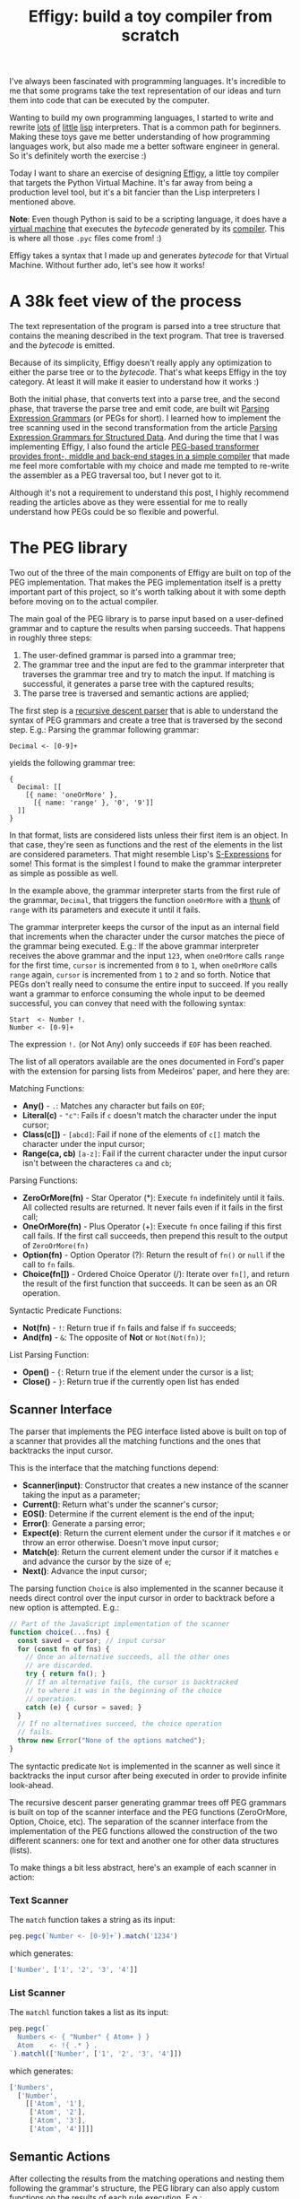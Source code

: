 #+TITLE: Effigy: build a toy compiler from scratch

I've always been fascinated with programming languages.  It's
incredible to me that some programs take the text representation of
our ideas and turn them into code that can be executed by the
computer.

Wanting to build my own programming languages, I started to write and
rewrite [[https://github.com/clarete/wheelbarrow/blob/master/lispinho/js/main.js][lots]] [[https://github.com/clarete/yal][of]] [[https://gist.github.com/clarete/03e825a70c4b4047468cc9d07ec47e4b][little]] [[https://github.com/clarete/wheelbarrow/blob/master/lispinho/js/main2.js][lisp]] interpreters. That is a common path for
beginners.  Making these toys gave me better understanding of how
programming languages work, but also made me a better software
engineer in general. So it's definitely worth the exercise :)

Today I want to share an exercise of designing [[https://github.com/clarete/effigy][Effigy]], a little toy
compiler that targets the Python Virtual Machine.  It's far away from
being a production level tool, but it's a bit fancier than the Lisp
interpreters I mentioned above.

#+BEGIN_note
*Note*: Even though Python is said to be a scripting language, it does
have a [[https://github.com/python/cpython/blob/3.7/Python/ceval.c][virtual machine]] that executes the /bytecode/ generated by its
[[https://github.com/python/cpython/blob/3.7/Python/compile.c][compiler]].  This is where all those ~.pyc~ files come from! :)
#+END_note

Effigy takes a syntax that I made up and generates /bytecode/ for that
Virtual Machine.  Without further ado, let's see how it works!

* A 38k feet view of the process

  The text representation of the program is parsed into a tree
  structure that contains the meaning described in the text program.
  That tree is traversed and the /bytecode/ is emitted.

  #+BEGIN_centralized
  [[./effigy-an-experiment-writing-a-compiler-overview.png]]
  #+END_centralized

  Because of its simplicity, Effigy doesn't really apply any
  optimization to either the parse tree or to the /bytecode/.  That's
  what keeps Effigy in the toy category.  At least it will make it
  easier to understand how it works :)

  Both the initial phase, that converts text into a parse tree, and
  the second phase, that traverse the parse tree and emit code, are
  built wit [[https://bford.info/pub/lang/peg.pdf][Parsing Expression Grammars]] (or PEGs for short).  I
  learned how to implement the tree scanning used in the second
  transformation from the article [[http://www.lua.inf.puc-rio.br/publications/mascarenhas11parsing.pdf][Parsing Expression Grammars for
  Structured Data]].  And during the time that I was implementing
  Effigy, I also found the article [[http://www.vpri.org/pdf/tr2010003_PEG.pdf][PEG-based transformer provides
  front-, middle and back-end stages in a simple compiler]] that made me
  feel more comfortable with my choice and made me tempted to re-write
  the assembler as a PEG traversal too, but I never got to it.

  Although it's not a requirement to understand this post, I highly
  recommend reading the articles above as they were essential for me
  to really understand how PEGs could be so flexible and powerful.

* The PEG library

  Two out of the three of the main components of Effigy are built on
  top of the PEG implementation.  That makes the PEG implementation
  itself is a pretty important part of this project, so it's worth
  talking about it with some depth before moving on to the actual
  compiler.

  The main goal of the PEG library is to parse input based on a
  user-defined grammar and to capture the results when parsing
  succeeds.  That happens in roughly three steps:

  1. The user-defined grammar is parsed into a grammar tree;
  2. The grammar tree and the input are fed to the grammar interpreter
     that traverses the grammar tree and try to match the input.  If
     matching is successful, it generates a parse tree with the
     captured results;
  3. The parse tree is traversed and semantic actions are applied;
     
  The first step is a [[https://en.wikipedia.org/wiki/Recursive_descent_parser][recursive descent parser]] that is able to
  understand the syntax of PEG grammars and create a tree that is
  traversed by the second step. E.g.: Parsing the grammar following
  grammar:

  #+begin_src peg
  Decimal <- [0-9]+
  #+end_src

  yields the following grammar tree:

  #+begin_src effigy
  {
    Decimal: [[
      [{ name: 'oneOrMore' },
        [{ name: 'range' }, '0', '9']]
    ]]
  }
  #+end_src

  In that format, lists are considered lists unless their first item
  is an object.  In that case, they're seen as functions and the rest
  of the elements in the list are considered parameters.  That might
  resemble Lisp's [[https://en.wikipedia.org/wiki/S-expression][S-Expressions]] for some! This format is the simplest
  I found to make the grammar interpreter as simple as possible as
  well.

  In the example above, the grammar interpreter starts from the first
  rule of the grammar, ~Decimal~, that triggers the function
  ~oneOrMore~ with a [[https://en.wikipedia.org/wiki/Thunk][thunk]] of ~range~ with its parameters and execute
  it until it fails.

  The grammar interpreter keeps the cursor of the input as an internal
  field that increments when the character under the cursor matches
  the piece of the grammar being executed. E.g.: If the above grammar
  interpreter receives the above grammar and the input ~123~, when
  ~oneOrMore~ calls ~range~ for the first time, ~cursor~ is
  incremented from ~0~ to ~1~, when ~oneOrMore~ calls ~range~ again,
  ~cursor~ is incremented from ~1~ to ~2~ and so forth.  Notice that
  PEGs don't really need to consume the entire input to succeed.  If
  you really want a grammar to enforce consuming the whole input to be
  deemed successful, you can convey that need with the following
  syntax:

  #+begin_src peg
  Start  <- Number !.
  Number <- [0-9]+
  #+end_src

  The expression ~!.~ (or Not Any) only succeeds if ~EOF~ has been
  reached.

  The list of all operators available are the ones documented in
  Ford's paper with the extension for parsing lists from Medeiros'
  paper, and here they are:

  Matching Functions:
  * *Any()* - ~.~: Matches any character but fails on ~EOF~;
  * *Literal(c)* - ~"c"~: Fails if ~c~ doesn't match the character
    under the input cursor;
  * *Class(c[])* - ~[abcd]~: Fail if none of the elements of ~c[]~
    match the character under the input cursor;
  * *Range(ca, cb)* ~[a-z]~: Fail if the current character under the
    input cursor isn't between the characteres ~ca~ and ~cb~;

  Parsing Functions:
  * *ZeroOrMore(fn)* - Star Operator (*): Execute ~fn~ indefinitely
    until it fails.  All collected results are returned. It never
    fails even if it fails in the first call;
  * *OneOrMore(fn)* - Plus Operator (+): Execute ~fn~ once failing if
    this first call fails. If the first call succeeds, then prepend
    this result to the output of ~ZeroOrMore(fn)~
  * *Option(fn)* - Option Operator (?): Return the result of ~fn()~ or
    ~null~ if the call to ~fn~ fails.
  * *Choice(fn[])* - Ordered Choice Operator (/): Iterate over ~fn[]~,
    and return the result of the first function that succeeds. It can
    be seen as an OR operation.

  Syntactic Predicate Functions:
  * *Not(fn)* - ~!~: Return true if ~fn~ fails and false if ~fn~
    succeeds;
  * *And(fn)* - ~&~: The opposite of *Not* or ~Not(Not(fn))~;

  List Parsing Function:

  * *Open()* - ~{~: Return true if the element under the cursor is a
    list;
  * *Close()* - ~}~: Return true if the currently open list has ended

** Scanner Interface

   The parser that implements the PEG interface listed above is built
   on top of a scanner that provides all the matching functions and
   the ones that backtracks the input cursor.

   This is the interface that the matching functions depend:
   * *Scanner(input)*: Constructor that creates a new instance of the
     scanner taking the input as a parameter;
   * *Current()*: Return what's under the scanner's cursor;
   * *EOS()*: Determine if the current element is the end of the input;
   * *Error()*: Generate a parsing error;
   * *Expect(e)*: Return the current element under the cursor if it
     matches ~e~ or throw an error otherwise. Doesn't move input
     cursor;
   * *Match(e)*: Return the current element under the cursor if it
     matches ~e~ and advance the cursor by the size of ~e~;
   * *Next()*: Advance the input cursor;

   The parsing function ~Choice~ is also implemented in the scanner
   because it needs direct control over the input cursor in order to
   backtrack before a new option is attempted. E.g.:

   #+begin_src js
   // Part of the JavaScript implementation of the scanner
   function choice(...fns) {
     const saved = cursor; // input cursor
     for (const fn of fns) {
       // Once an alternative succeeds, all the other ones
       // are discarded.
       try { return fn(); }
       // If an alternative fails, the cursor is backtracked
       // to where it was in the beginning of the choice
       // operation.
       catch (e) { cursor = saved; }
     }
     // If no alternatives succeed, the choice operation
     // fails.
     throw new Error("None of the options matched");
   }
   #+end_src

   The syntactic predicate ~Not~ is implemented in the scanner as well
   since it backtracks the input cursor after being executed in order
   to provide infinite look-ahead.

   The recursive descent parser generating grammar trees off PEG
   grammars is built on top of the scanner interface and the PEG
   functions (ZeroOrMore, Option, Choice, etc).  The separation of the
   scanner interface from the implementation of the PEG functions
   allowed the construction of the two different scanners: one for
   text and another one for other data structures (lists).

   To make things a bit less abstract, here's an example of each
   scanner in action:

*** Text Scanner

    The ~match~ function takes a string as its input:

    #+begin_src js
    peg.pegc(`Number <- [0-9]+`).match('1234')
    #+end_src

    which generates:
    #+begin_src js
    ['Number', ['1', '2', '3', '4']]
    #+end_src

*** List Scanner

    The ~matchl~ function takes a list as its input:

    #+begin_src js
    peg.pegc(`
      Numbers <- { "Number" { Atom+ } }
      Atom    <- !{ .* } .
    `).matchl(['Number', ['1', '2', '3', '4']])
    #+end_src

    which generates:
    #+begin_src js
    ['Numbers',
      ['Number',
        [['Atom', '1'],
         ['Atom', '2'],
         ['Atom', '3'],
         ['Atom', '4']]]]
    #+end_src

** Semantic Actions

   After collecting the results from the matching operations and
   nesting them following the grammar's structure, the PEG library can
   also apply custom functions on the results of each rule
   execution. E.g.:

   #+begin_src js
   // JavaScript API for compiling a grammar and binding
   // semantic actions to the generated parser
   const grammar = `
     Additive  <- Multitive '+' Additive / Multitive
     Multitive <- Primary '*' Multitive / Primary
     Primary   <- '(' Additive ')' / Decimal
     Decimal   <- [0-9]+
   `;
   const parser = peg.pegc(grammar).bind({
     // The name of the action must correspond to the name
     // of the rule present in the grammar string.  The
     // function `visit` gives the control over when the
     // child nodes will be visited.  That allows executing
     // code before and after visiting happens.  This is
     // very useful during the code generation step on
     // the compiler.
     Additive: ({ visit }) => {
       const v = visit();
       // Ignore the string '+'
       return Array.isArray(v) ? v[0] + v[2] : v;
     },
     Multitive: ({ visit }) => {
       const v = visit();
       // Ignore the string '*'
       return Array.isArray(v) ? v[0] * v[2] : v;
     },
     Primary: ({ visit }) => {
       const v = visit();
       // Remove '(' and ')'
       return Array.isArray(v) ? v[1] : v;
     },
     Decimal: ({ visit }) => {
       const v = visit();
       const n = Array.isArray(v) ? v.join('') : v;
       return parseInt(n, 10);
     }
   });

   assertTrue(parser('42') === 42);
   assertTrue(parser('40+2*5') === 50);
   assertTrue(parser('(40+2)*5') === 210);
   #+end_src

   One of the effects of the infinite look-ahead, and the backtracking
   specifically, is that the entire input has to be consumed before
   deciding if the results are correct or not.  In other words, the
   semantic action application happens as an entirely different
   traversal *after* matching is successful.

   This is explored in depth in the article [[https://ohmlang.github.io/pubs/dls2016/modular-semantic-actions.pdf][Modular Semantic Actions]]
   and the general suggestion this implementation follows is that the
   semantic action application only happens after parsing finishes
   successfully.

* The Compiler

  Now that we covered the PEG implementation, we're ready to tackle
  the compilation process itself!

** Parsing the program text

   The first stage of the compiler [[https://github.com/clarete/effigy/blob/master/lang.peg][is a PEG grammar]] that scan and
   parse the program text and generate an [[https://en.wikipedia.org/wiki/Abstract_syntax_tree][Abstract Syntax Tree]] (or AST
   for short) off the syntax I made up.  The semantic actions
   associated with that grammar join lists of characters into words,
   convert lists of digits into numbers, tweak the shape of the AST to
   make it less verbose and easier to be traversed and lastly help
   overcoming two shortcomings of the PEG implementation:

   1. Handle left recursion
   2. Decide if a result should be wrapped into the name of its
      parsing rule

   There are a few documented ways to handling left recursion on
   PEGs. The nicest one I found is via **Bounded Left Recursion**.
   That approach is described in depth in the article [[http://www.inf.puc-rio.br/~roberto/docs/sblp2012.pdf][Left Recursion
   in Parsing Expression Grammars]], but I didn't get to fully implement
   it, so I put it aside to focus on getting to a working compiler.

   The second problem of wrapping captured values with the rule name
   or not could have been fixed by adding a new operator to the PEG
   implementation and resolved at the grammar level.  But instead I
   chose to implement that using semantic actions since the code
   needed was simple although a bit verbose.  But everything else
   worked out pretty smoothly.  That's enough of background, let's
   look at an example. The following code:

   #+begin_src effigy
   fn sum(a, b) a + b
   print(sum(2, 3))
   #+end_src

   should generate the following AST:

   #+begin_src effigy
   ['Module',
     [['Statement',
       ['Function',
        ['sum',
         ['Params', [['Param', 'a'], ['Param', 'b']]],
         ['Code',
          ['Statement',
           ['BinOp', ['Load', 'a'], '+', ['Load', 'b']]]]]]],
      ['Statement',
       ['Call',
        [['Load', 'print'],
         [['Call',
           [['Load', 'sum' ],
            [['Value', ['Number', 2]],
             ['Value', ['Number', 3]]]]]]]]]]]
   #+end_src

   Notice that ~fn sum(a, b) { return a + b }~ outputs the same tree
   as ~fn sum(a, b) a + b~.  Code blocks accept either a single
   statement or a list of statements within curly brackets (~{}~).

** Mapping out scope rules

   After generating the AST during the text parsing phase, we need to
   go through an additional step before translating the AST into
   /bytecode/.  The scope of every variable needs to be mapped into
   one of the three categories:

   1. Local variables
   2. Global variables
   3. Free variables

   Let's look at the following code snippet to talk about it:

   #+begin_src effigy
   fn plus_n(x) fn(y) x + y
   plus_five = plus_n(5)
   print(plus_five(2)) # Equals 7
   #+end_src

   In the example above, ~x~ is declared at the scope created by the
   ~plus_n~ function and must be available when it's summed to ~y~
   within the scope of the anonymous function.  The variable ~y~ is a
   local variable since it gets created and destroyed within the same
   scope, but ~x~ is a free variable.

   Free variables are variables available in the lexical scope that
   must be kept around to be used when the scope that declared these
   variables isn't around anymore.

   Global variables seem to exist in Python for performance reasons.
   The Python interpreter skips look ups on the local scope for names
   that are known to be available in the module scope or within the
   built-in module, like the name ~print~ in the example above.

   The process of mapping variables into the aforementioned categories
   is done by traversing the AST using a [[https://github.com/clarete/effigy/blob/master/lang.tr][second PEG grammar]] for
   parsing lists instead of a stream of characters.  During that
   process, a symbol table is built and the AST is annotated with
   information that allows the translation phase to look up each
   variable in the symbol table.

   The following Effigy snippet

   #+begin_src effigy
   fn plus_n(x) fn (y) x + y
   #+end_src

   generates an annotated AST that looks like this:

   #+begin_src effigy
   ['Module',
     [['Statement',
       ['Function',
        [['ScopeId', 2], 'plus_n',
         ['Params', [['Param', 'x']]],
         ['Code',
          ['Statement',
           ['Lambda',
            [['ScopeId', 1],
             ['Params', [['Param', 'y']]],
             ['Code',
              ['Statement',
               ['BinOp',
                ['Load', 'x'], '+', ['Load', 'y']]]]]]]]]]]]]
   #+end_src

   The ~ScopeId~ nodes introduced within each scope are used during
   the compilation process to look up the nth entry within the current
   scope of the symbol table.  Here's a simplified view of the list of
   fields a symbol table for the above snippet contains:

   #+begin_src effigy
   [{
     node: 'module',
     fast: [],
     deref: [],
     globals: [],
     children: [{
       node: 'function',
       fast: [],
       deref: ['x'],
       globals: [],
       children: [{
         node: 'lambda',
         fast: ['y'],
         deref: ['x'],
         globals: [],
         children: []
       }]
     }]
   }]
   #+end_src

   One last thing that might be interesting to mention about scopes is
   that Python tries to figure out if a variable is a free variable by
   comparing where it was assigned and where it was used.  If it is
   assigned in the same scope that it's being used, it is a local
   variable.  If it is assigned in an enclosing scope, it is a free
   variable.  If one needs to reassign a free variable in an inner
   scope, the [[https://www.python.org/dev/peps/pep-3104/][nonlocal]] keyword is required to inform the Python
   compiler that the assignment isn't local.

   I chose a slightly different way to allow reassigning free
   variables from enclosing scopes.  Effigy provides the ~let~ keyword
   to mark variables as free variables at the outer scope:

   #+begin_src effigy
   fn f(input) {
     let c = 0
     fn next() {
       value = input[c]
       c = c + 1
       return value
     }
     return next
   }
   cursor = f("word")
   print(cursor()) # prints "w"
   print(cursor()) # prints "o"
   #+end_src

   I haven't used Effigy enough to know if that was a good choice
   though :)

   I bet there might be a way of bundling the symbol table and
   generating the code in a single pass, but that wasn't the route I
   took.  Quite a few decisions I made for handling variable scope
   were inspired by the beautiful write up [[https://codewords.recurse.com/issues/seven/dragon-taming-with-tailbiter-a-bytecode-compiler][Dragon taming with
   Tailbiter, a bytecode compiler for Python]] and that's the route that
   Darius Bacon took on his experiment.  I highly recommend reading
   that post.  It's enlightening and might help understanding the rest
   of this post since I won't get into too many details about how
   Python itself woks.

** Output format

   Once the AST is annotated by the scope traversal step, it is ready
   to be fed once again into the [[https://github.com/clarete/effigy/blob/master/lang.tr][second PEG grammar]] to be traversed
   once more, but now with the intent of driving the assembler to
   generate code.  In this step, the functions (and modules) in Effigy
   are assembled into [[https://docs.python.org/3.7/library/dis.html#python-bytecode-instructions][/bytecode/ instructions]] and bundled into [[https://docs.python.org/3/c-api/code.html][Code
   objects]].

   Instances of Code objects store /bytecode/ within the ~co_code~
   attribute.  They also store metadata, like the number of arguments
   a function receives (~co_argcount~) or the number of local
   variables (~co_nlocals~) for example.  The other very important
   data Code objects store is tables with values.  There's one table
   for literal values (~co_consts~), one for local variables
   (~co_varnames~), one for free variables (~co_freevars~) and one for
   global variables (~co_names~).

   All these tables are indexed with integers and carry ~PyObject~
   instances within them.  And since functions themselves are
   ~PyObject~ instances, Code object is a recursive data type.

   When the compiler enters a new scope, a Code object instance is
   created, /bytecode/ is generated and tables are filled with data.
   When the compiler leaves a scope, the Code object instance is
   returned and bundled within the outer Code object, up until the
   module scope, which is the top one.

   When code generation is done, the Code object is written into a
   buffer and a header with the following four 32 bit fields is built:

   * magic number
   * [[https://www.python.org/dev/peps/pep-0552/][PEP-552]] field (Allows deterministic builds of ~.pyc~ files)
   * Modified Date
   * Size of the code buffer

   The last step is to write the header and the code buffer into a
   ~.pyc~ file.

** Code Generation

   Generating the assembly code for filling in the ~co_code~
   attributes of Code objects is certainly the biggest task performed
   by the compiler.  Let's take a look at how the compiler would
   generate code for the following expression ~result = 2 + 3 * 4~.

   First the following AST is generated:

   #+begin_src effigy
   ['Module',
     ['Statement',
      ['Assignment',
       [['BinOp',
         ['Value', ['Number', 2]],
         '+',
         ['BinOp',
          ['Value', ['Number', 3]],
          '*',
          ['Value', ['Number', 4]]]],
        ['Store', 'result']]]]]
   #+end_src

   When the translation phase takes the above tree as input, it
   outputs the following Code object:

   #+begin_src effigy
   {
     constants: [2, 3, 4, null],
     names: ['result'],
     instructions: [
       ['load-const', 0],
       ['load-const', 1],
       ['load-const', 2],
       ['binary-multiply'],
       ['binary-add'],
       ['store-name', 0],
       ['load-const', 3],
       ['return-value']
     ],
   }
   #+end_src

   Notice that the ~load-const~ instructions have an index of the
   ~constants~ table as its parameter.  That's how the Python Virtual
   Machine figures out which constant is being referred and what value
   to push to the stack.  The ~binary-multiply~ and ~binary-add~
   instructions pop data from the stack, perform their respective
   operations, and then push the result back to the stack.  The
   instruction ~store-name~ pops the value left by ~binary-add~ off
   the stack and save it into the variable referenced in the ~names~
   table.  The last ~load-const~ is there because all Code objects
   must return.  And when a return statement isn't explicitly provided
   (like in module scopes), ~null~ (which represents Python's ~None~)
   is returned.

   #+BEGIN_note
   If you want to check out all the other cases that effigy can
   handle, [[https://github.com/clarete/effigy/blob/master/spec/lang.spec.js][look at the specs]] I wrote while I was putting the compiler
   together.
   #+END_note

   It's interesting to mention that the semantic actions for AST nodes
   that interact with the values tables in the Code object have two
   jobs.  They have to either save or load values from the tables and
   also emit instructions.  The semantic action for the ~Number~ nodes
   is a good example to shown how it's done:

   #+begin_src js
   {
     Number: ({ visit }) => {
       // Visit the actual value to join the digits and
       // convert to a JavaScript integer
       const value = visit()[1];
       // Push the value to the constants table if it
       // isn't there yet
       const index = addToTable(attr('constants'), value);
       // Emit the instruction with the index of the
       // constant as the parameter to the instruction
       emit('load-const', index);
     }
   }
   #+end_src

** Assemble binary data

   Besides emitting instructions, the assembler has to support
   back-patching of values that were not known ahead of time.  Three
   little functions on the assembler's interface allowed that to
   happen:

   * ~pos()~: Return the index of the current instruction;
   * ~ref()~: Push the index of the current instruction to a list of
     labels and return the index of the label;
   * ~fix(label, value)~: Replace the instruction within ~label~ with
     ~value~.

   For the sake of completion, here are the other functions that
   comprise the assembler's interface (already mentioned on previous
   sections):

   * ~enter()~: Enter a new scope, creating a new Code object
     instance;
   * ~leave()~: Return the Code object built for the current scope and
     set the enclosing scope as the current one;
   * ~emit(opcode, argument)~: Append
   * ~attr(name, value=undefined)~: Helper function for reading or
     writing a value to one of the values tables of the current scope;

   To not have to deal with binary code the whole time I worked on
   this toy, I wrote a dummy implementation used for debug purposes
   that contained actual JavaScript lists, strings and numbers.

   After validating that the code generation produced what I intended,
   I just swapped assemblers and used the one that actually knew how
   to marshal JavaScript objects into the format that the Python
   Virtual Machine could understand.

   The part of the assembler that marshals JavaScript objects into the
   binary format that the Python Virtual Machine can read is mostly a
   translation of the code under [[https://github.com/python/cpython/blob/3.7/Python/marshal.c][Python/marshal.c]] to JavaScript.

* Final Thoughts

  As you must have noticed, there's way more information about the
  architecture of the compiler and the PEG implementation than about
  how Python works.  That's sort of intentional, because my first goal
  with this little experiment was to learn more about compilers and
  since Python is the language I know the most, I used knowledge I
  already had to put it together.  That being said, I still learned a
  whole lot about Python itself on this short journey.  Python is
  indeed a fascinating language and its simplicity matches the beauty
  of a poem.

  Although the compiler actually produces files that can be executed
  by Python, there's a whole lot missing that I didn't even intend to
  cover. Here are a few:

  1. The Effigy compiler has the worst error reporting you can
     possibly imagine.  If an input has a syntax error, it will only
     give you the index of the character that it can't recognize.  If
     the error is on the translation after the syntax tree has been
     built, you're going to have to print out the AST and figure it
     out yourself.

  2. The Effigy language doesn't support lots of very useful features
     provided by Python and required for a minimally comfortable
     programming experience, like declaring classes, importing other
     modules, creating dictionaries with literals (you can still call
     the ~dict()~ function though :D).

  3. As I mentioned before, the code generated isn't optimized in any
     way, so it will most likely be way slower than code generated by
     the Python compiler. It's still something I want to do in another
     exercise, but I bet Effigy won't ever see that improvement.

  Although this was just a simple exercise completely focused in
  learning about more about programming languages and having fun, I am
  curious to hear what you think. If this article or Effigy sparkled
  your curiosity, don't hesitate in reaching out!  Send me an email or
  find me on the [[https://freenode.net/][freenode]] IRC network (I'm usually hanging out on the
  ~#emacs~ channel).
